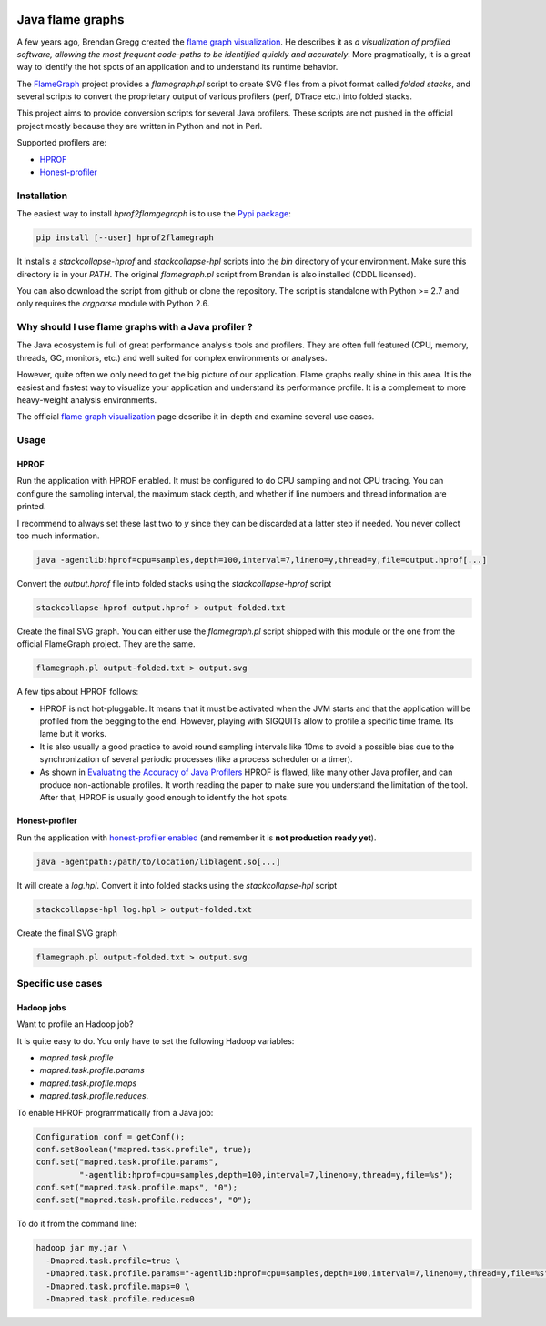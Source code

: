 .. image:: https://travis-ci.org/cykl/hprof2flamegraph.svg?branch=master
    :target: https://travis-ci.org/cykl/hprof2flamegraph


*****************
Java flame graphs
*****************

A few years ago, Brendan Gregg created the `flame graph visualization`_. He describes it as
*a visualization of profiled software, allowing the most frequent code-paths to be identified
quickly and accurately*. More pragmatically, it is a great way to identify the hot spots of
an application and to understand its runtime behavior.

The FlameGraph_ project provides a `flamegraph.pl` script to create SVG files
from a pivot format called *folded stacks*, and several scripts to convert the
proprietary output of various profilers (perf, DTrace etc.) into folded stacks.

This project aims to provide conversion scripts for several Java profilers.
These scripts are not pushed in the official project mostly because they are written
in Python and not in Perl.

Supported profilers are:

- HPROF_
- `Honest-profiler`_


.. _flame graph visualization: http://www.brendangregg.com/flamegraphs.html
.. _FlameGraph: https://github.com/brendangregg/FlameGraph
.. _HPROF: http://docs.oracle.com/javase/7/docs/technotes/samples/hprof.html
.. _Honest-profiler: https://github.com/RichardWarburton/honest-profiler


Installation
============

The easiest way to install `hprof2flamgegraph` is to use the
`Pypi package`_:

.. code-block:: bash

        pip install [--user] hprof2flamegraph

It installs a `stackcollapse-hprof` and `stackcollapse-hpl` scripts into
the `bin` directory of your environment. Make sure this directory is in
your `PATH`. The original `flamegraph.pl` script from Brendan is also
installed (CDDL licensed).

You can also download the script from github or clone the repository.
The script is standalone with Python >= 2.7 and only requires the `argparse`
module with Python 2.6.

.. _Pypi package: http://pypi.python.org/pypi/hprof2flamegraph


Why should I use flame graphs with a Java profiler ?
====================================================

The Java ecosystem is full of great performance analysis tools and profilers.
They are often full featured (CPU, memory, threads, GC, monitors, etc.) and well
suited for complex environments or analyses.

However, quite often we only need to get the big picture of our application.
Flame graphs really shine in this area. It is the easiest and fastest way to visualize
your application and understand its performance profile. It is a complement to
more heavy-weight analysis environments.

The official `flame graph visualization`_ page describe it in-depth and examine several
use cases.


Usage
=====

HPROF
-----

Run the application with HPROF enabled. It must be configured to
do CPU sampling and not CPU tracing. You can configure the sampling
interval, the maximum stack depth, and whether if line numbers and
thread information are printed.

I recommend to always set these last two to `y` since they can be
discarded at a latter step if needed. You never collect too much information.


.. code-block:: bash

  java -agentlib:hprof=cpu=samples,depth=100,interval=7,lineno=y,thread=y,file=output.hprof[...]

Convert the `output.hprof` file into folded stacks using the *stackcollapse-hprof* script

.. code-block:: bash

  stackcollapse-hprof output.hprof > output-folded.txt

Create the final SVG graph. You can either use the `flamegraph.pl` script shipped with this
module or the one from the official FlameGraph project. They are the same.

.. code-block:: bash

  flamegraph.pl output-folded.txt > output.svg

A few tips about HPROF follows:

- HPROF is not hot-pluggable. It means that it must be activated when the JVM starts and that
  the application will be profiled from the begging to the end. However, playing with SIGQUITs
  allow to profile a specific time frame. Its lame but it works.

- It is also usually a good practice to avoid round sampling intervals like 10ms to avoid a
  possible bias due to the synchronization of several periodic processes (like a process
  scheduler or a timer).

- As shown in `Evaluating the Accuracy of Java Profilers`_ HPROF is flawed, like many other Java
  profiler, and can produce non-actionable profiles. It worth reading the paper to make sure you
  understand the limitation of the tool. After that, HPROF is usually good enough to identify the
  hot spots.

.. _Evaluating the Accuracy of Java Profilers: http://pl.cs.colorado.edu/papers/mytkowicz-pldi10.pdf

Honest-profiler
---------------

Run the application with `honest-profiler enabled`_  (and remember it is **not production ready yet**).

.. code-block:: bash

   java -agentpath:/path/to/location/liblagent.so[...]

It will create a *log.hpl*. Convert it into folded stacks using the *stackcollapse-hpl* script

.. code-block:: bash

  stackcollapse-hpl log.hpl > output-folded.txt

Create the final SVG graph

.. code-block:: bash

  flamegraph.pl output-folded.txt > output.svg

.. _honest-profiler enabled: https://github.com/RichardWarburton/honest-profiler/wiki/How%20to%20Run


Specific use cases
==================

Hadoop jobs
-----------

Want to profile an Hadoop job?

It is quite easy to do. You only have to set the following Hadoop variables:

- `mapred.task.profile`
- `mapred.task.profile.params`
- `mapred.task.profile.maps`
- `mapred.task.profile.reduces`.

To enable HPROF programmatically from a Java job:

.. code-block:: java

  Configuration conf = getConf();
  conf.setBoolean("mapred.task.profile", true);
  conf.set("mapred.task.profile.params",
           "-agentlib:hprof=cpu=samples,depth=100,interval=7,lineno=y,thread=y,file=%s");
  conf.set("mapred.task.profile.maps", "0");
  conf.set("mapred.task.profile.reduces", "0");

To do it from the command line:

.. code-block:: bash

  hadoop jar my.jar \
    -Dmapred.task.profile=true \
    -Dmapred.task.profile.params="-agentlib:hprof=cpu=samples,depth=100,interval=7,lineno=y,thread=y,file=%s" \
    -Dmapred.task.profile.maps=0 \
    -Dmapred.task.profile.reduces=0

